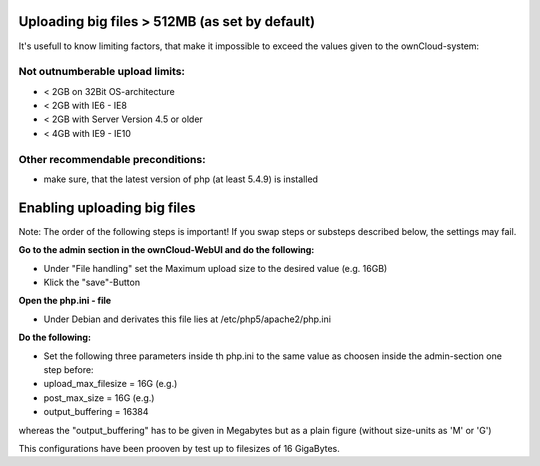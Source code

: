 Uploading big files > 512MB (as set by default)
===============================================
It's usefull to know limiting factors, that make it impossible to exceed the values given to the ownCloud-system:

Not outnumberable upload limits:
----------------------------------
* < 2GB on 32Bit OS-architecture
* < 2GB with IE6 - IE8
* < 2GB with Server Version 4.5 or older
* < 4GB with IE9 - IE10

Other recommendable preconditions:
----------------------------------

* make sure, that the latest version of php (at least 5.4.9) is installed

Enabling uploading big files
============================
Note: The order of the following steps is important! If you swap steps or substeps described below, the settings may fail.

**Go to the admin section in the ownCloud-WebUI and do the following:**

* Under "File handling" set the Maximum upload size to the desired value (e.g. 16GB)
* Klick the "save"-Button

**Open the php.ini - file**

* Under Debian and derivates this file lies at /etc/php5/apache2/php.ini

**Do the following:**

* Set the following three parameters inside th php.ini to the same value as choosen inside the admin-section one step before:
* upload_max_filesize = 16G   (e.g.)
* post_max_size = 16G   (e.g.)
* output_buffering = 16384

whereas the "output_buffering" has to be given in Megabytes but as a plain figure (without size-units as 'M' or 'G')

This configurations have been prooven by test up to filesizes of 16 GigaBytes.

